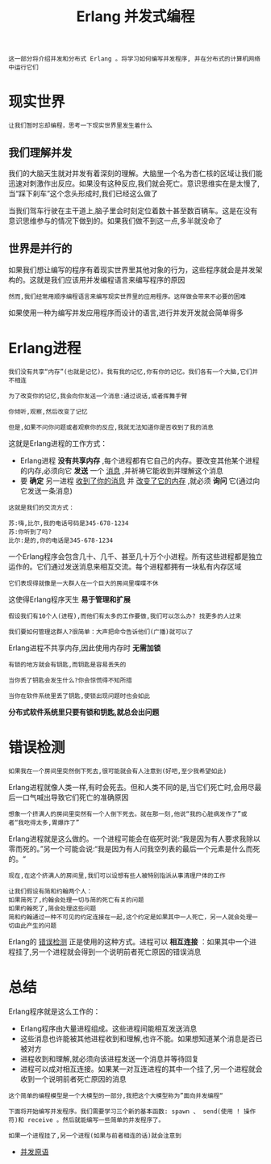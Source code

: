 #+TITLE: Erlang 并发式编程
#+HTML_HEAD: <link rel="stylesheet" type="text/css" href="css/main.css" />
#+OPTIONS: num:nil timestamp:nil

#+begin_example
  这一部分将介绍并发和分布式 Erlang 。将学习如何编写并发程序, 并在分布式的计算机网络中运行它们 
#+end_example

* 现实世界
  #+begin_example
    让我们暂时忘却编程，思考一下现实世界里发生着什么 
  #+end_example
** 我们理解并发 
   我们的大脑天生就对并发有着深刻的理解。大脑里一个名为杏仁核的区域让我们能迅速对刺激作出反应。如果没有这种反应,我们就会死亡。意识思维实在是太慢了,当“踩下刹车”这个念头形成时,我们已经这么做了

   当我们驾车行驶在主干道上,脑子里会时刻定位着数十甚至数百辆车。这是在没有意识思维参与的情况下做到的。如果我们做不到这一点,多半就没命了 
** 世界是并行的 
   如果我们想让编写的程序有着现实世界里其他对象的行为，这些程序就会是并发架构的。这就是我们应该用并发编程语言来编写程序的原因 

   #+begin_example
     然而,我们经常用顺序编程语言来编写现实世界里的应用程序。这样做会带来不必要的困难
   #+end_example

   如果使用一种为编写并发应用程序而设计的语言,进行并发开发就会简单得多
* Erlang进程
  #+begin_example
    我们没有共享“内存”(也就是记忆)。我有我的记忆,你有你的记忆。我们各有一个大脑,它们并不相连

    为了改变你的记忆,我会向你发送一个消息:通过说话,或者挥舞手臂

    你倾听,观察,然后改变了记忆

    但是,如果不问你问题或者观察你的反应,我就无法知道你是否收到了我的消息 
  #+end_example

  这就是Erlang进程的工作方式：
  + Erlang进程 *没有共享内存* ,每个进程都有它自己的内存。要改变其他某个进程的内存,必须向它 *发送* 一个 _消息_ ,并祈祷它能收到并理解这个消息
  + 要 *确定* 另一进程 _收到了你的消息_ 并 _改变了它的内存_ ,就必须 *询问* 它(通过向它发送一条消息)

  #+begin_example
    这就是我们的交流方式：

    苏:嗨,比尔,我的电话号码是345-678-1234 
    苏:你听到了吗?
    比尔:是的,你的电话是345-678-1234 
  #+end_example

  一个Erlang程序会包含几十、几千、甚至几十万个小进程。所有这些进程都是独立运作的。它们通过发送消息来相互交流。每个进程都拥有一块私有内存区域

  #+begin_example
  它们表现得就像是一大群人在一个巨大的房间里喋喋不休 
  #+end_example

  这使得Erlang程序天生 *易于管理和扩展* 

  #+begin_example
    假设我们有10个人(进程),而他们有太多的工作要做,我们可以怎么办? 找更多的人过来

    我们要如何管理这群人?很简单：大声把命令告诉他们(广播)就可以了
  #+end_example

  Erlang进程不共享内存,因此使用内存时 *无需加锁* 

  #+begin_example
    有锁的地方就会有钥匙,而钥匙是容易丢失的

    当你丢了钥匙会发生什么?你会惊慌得不知所措

    当你在软件系统里丢了钥匙,使锁出现问题时也会如此
  #+end_example

  *分布式软件系统里只要有锁和钥匙,就总会出问题* 
* 错误检测
  #+begin_example
    如果我在一个房间里突然倒下死去,很可能就会有人注意到(好吧,至少我希望如此)
  #+end_example
  Erlang进程就像人类一样,有时会死去。但和人类不同的是,当它们死亡时,会用尽最后一口气喊出导致它们死亡的准确原因

  #+begin_example
    想象一个挤满人的房间里突然有一个人倒下死去。就在那一刻,他说“我的心脏病发作了”或者“我吃得太多,胃爆炸了”
  #+end_example

  Erlang进程就是这么做的。一个进程可能会在临死时说:“我是因为有人要求我除以零而死的。”另一个可能会说:“我是因为有人问我空列表的最后一个元素是什么而死的。“

  #+begin_example
    现在,在这个挤满人的房间里,我们可以设想有些人被特别指派从事清理尸体的工作

    让我们假设有简和约翰两个人：
    如果简死了,约翰会处理一切与简的死亡有关的问题
    如果约翰死了,简会处理这些问题
    简和约翰通过一种不可见的约定连接在一起,这个约定是如果其中一人死亡，另一人就会处理一切由此产生的问题
  #+end_example

  Erlang的 _错误检测_ 正是使用的这种方式。进程可以 *相互连接* ：如果其中一个进程挂了,另一个进程就会得到一个说明前者死亡原因的错误消息 
* 总结

  Erlang程序就是这么工作的：
  + Erlang程序由大量进程组成。这些进程间能相互发送消息
  + 这些消息也许能被其他进程收到和理解,也许不能。如果想知道某个消息是否已被对方
  + 进程收到和理解,就必须向该进程发送一个消息并等待回复
  + 进程可以成对相互连接。如果某一对互连进程的其中一个挂了,另一个进程就会收到一个说明前者死亡原因的消息 

  #+begin_example
    这个简单的编程模型是一个大模型的一部分,我把这个大模型称为”面向并发编程“

    下面将开始编写并发程序。我们需要学习三个新的基本函数: spawn 、 send(使用 ! 操作符)和 receive 。然后就能编写一些简单的并发程序了。

    如果一个进程挂了,另一个进程(如果与前者相连的话)就会注意到
  #+end_example


  + [[file:concept.org][并发原语]]
